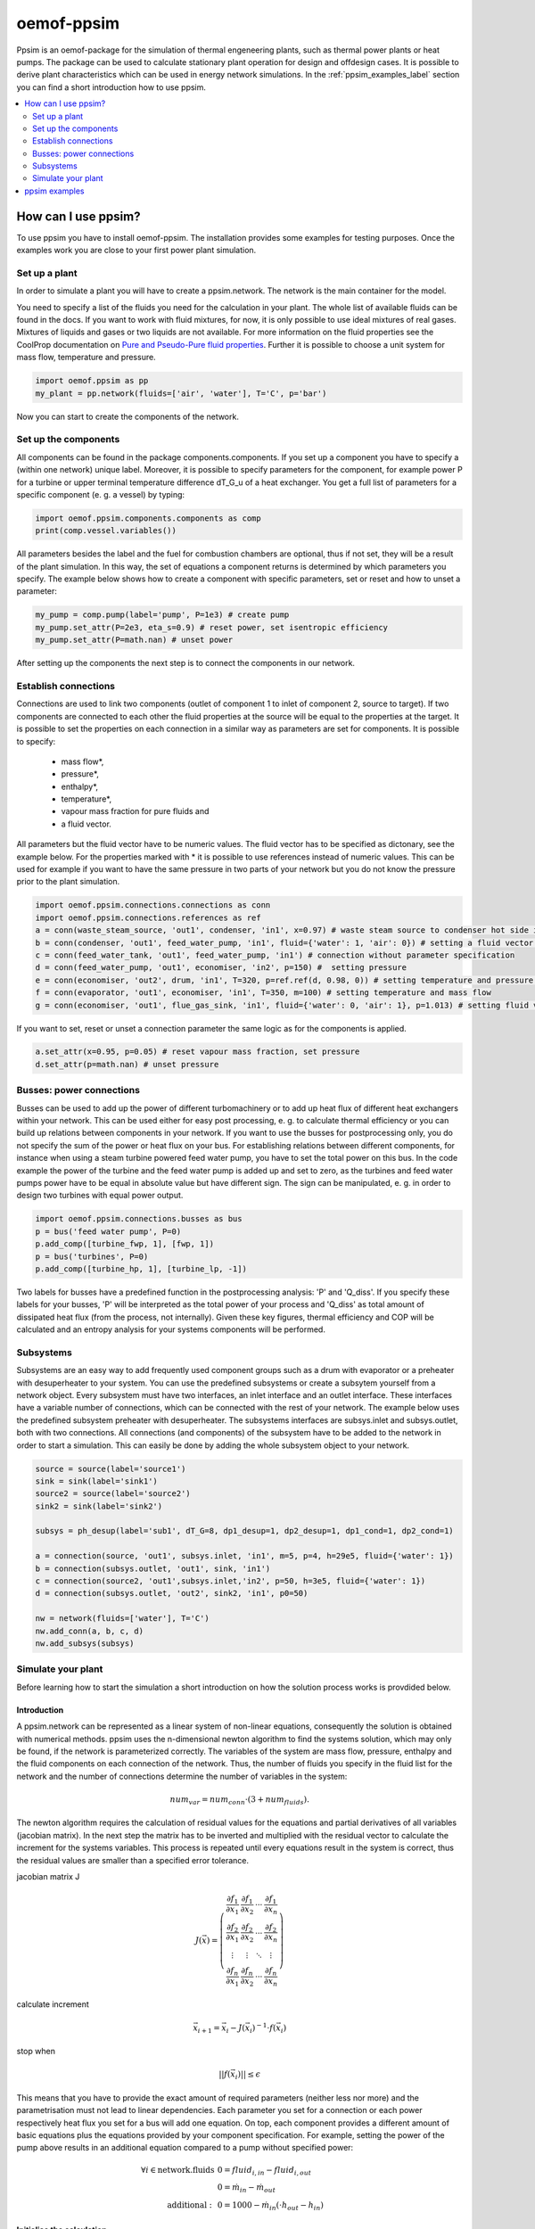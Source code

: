 .. _ppsim_label:

~~~~~~~~~~~
oemof-ppsim
~~~~~~~~~~~

Ppsim is an oemof-package for the simulation of thermal engeneering plants, such as thermal power plants or heat pumps. The package can be used to calculate stationary plant operation for design and offdesign cases. It is possible to derive plant characteristics which can be used in energy network simulations. In the :ref:`ppsim_examples_label` section you can find a short introduction how to use ppsim.

.. contents::
    :depth: 2
    :local:
    :backlinks: top


How can I use ppsim?
--------------------

To use ppsim you have to install oemof-ppsim. The installation provides some examples for testing purposes. Once the examples work you are close to your first power plant simulation.

Set up a plant
^^^^^^^^^^^^^^

In order to simulate a plant you will have to create a ppsim.network. The network is the main container for the model.

You need to specify a list of the fluids you need for the calculation in your plant. The whole list of available fluids can be found in the docs. If you want to work with fluid mixtures, for now, it is only possible to use ideal mixtures of real gases. Mixtures of liquids and gases or two liquids are not available. For more information on the fluid properties see the CoolProp documentation on `Pure and Pseudo-Pure fluid properties <http://www.coolprop.org/fluid_properties/PurePseudoPure.html>`_. Further it is possible to choose a unit system for mass flow, temperature and pressure.

.. code-block:: python

    import oemof.ppsim as pp
    my_plant = pp.network(fluids=['air', 'water'], T='C', p='bar')

Now you can start to create the components of the network.


Set up the components
^^^^^^^^^^^^^^^^^^^^^

All components can be found in the package components.components. If you set up a component you have to specify a (within one network) unique label. Moreover, it is possible to specify parameters for the component, for example power P for a turbine or upper terminal temperature difference dT_G_u of a heat exchanger. You get a full list of parameters for a specific component (e. g. a vessel) by typing:

.. code-block:: python

    import oemof.ppsim.components.components as comp
    print(comp.vessel.variables())
	
All parameters besides the label and the fuel for combustion chambers are optional, thus if not set, they will be a result of the plant simulation. In this way, the set of equations a component returns is determined by which parameters you specify. The example below shows how to create a component with specific parameters, set or reset and how to unset a parameter:

.. _pump-parametrisation:
.. code-block:: python

	my_pump = comp.pump(label='pump', P=1e3) # create pump
	my_pump.set_attr(P=2e3, eta_s=0.9) # reset power, set isentropic efficiency
	my_pump.set_attr(P=math.nan) # unset power
	
After setting up the components the next step is to connect the components in our network.

Establish connections
^^^^^^^^^^^^^^^^^^^^^

Connections are used to link two components (outlet of component 1 to inlet of component 2, source to target). If two components are connected to each other the fluid properties at the source will be equal to the properties at the target. It is possible to set the properties on each connection in a similar way as parameters are set for components. It is possible to specify:

 * mass flow*,
 * pressure*,
 * enthalpy*,
 * temperature*,
 * vapour mass fraction for pure fluids and
 * a fluid vector.

All parameters but the fluid vector have to be numeric values. The fluid vector has to be specified as dictonary, see the example below. For the properties marked with * it is possible to use references instead of numeric values. This can be used for example if you want to have the same pressure in two parts of your network but you do not know the pressure prior to the plant simulation.

.. code-block:: python
	
	import oemof.ppsim.connections.connections as conn
	import oemof.ppsim.connections.references as ref
	a = conn(waste_steam_source, 'out1', condenser, 'in1', x=0.97) # waste steam source to condenser hot side inlet and setting vapour mass fraction
	b = conn(condenser, 'out1', feed_water_pump, 'in1', fluid={'water': 1, 'air': 0}) # setting a fluid vector: {'fluid i': mass fraction i}
	c = conn(feed_water_tank, 'out1', feed_water_pump, 'in1') # connection without parameter specification
	d = conn(feed_water_pump, 'out1', economiser, 'in2', p=150) #  setting pressure
	e = conn(economiser, 'out2', drum, 'in1', T=320, p=ref.ref(d, 0.98, 0)) # setting temperature and pressure via reference object
	f = conn(evaporator, 'out1', economiser, 'in1', T=350, m=100) # setting temperature and mass flow
	g = conn(economiser, 'out1', flue_gas_sink, 'in1', fluid={'water': 0, 'air': 1}, p=1.013) # setting fluid vector and pressure

If you want to set, reset or unset a connection parameter the same logic as for the components is applied.

.. code-block:: python

	a.set_attr(x=0.95, p=0.05) # reset vapour mass fraction, set pressure
	d.set_attr(p=math.nan) # unset pressure
	
Busses: power connections
^^^^^^^^^^^^^^^^^^^^^^^^^

Busses can be used to add up the power of different turbomachinery or to add up heat flux of different heat exchangers within your network. This can be used either for easy post processing, e. g. to calculate thermal efficiency or you can build up relations between components in your network. If you want to use the busses for postprocessing only, you do not specify the sum of the power or heat flux on your bus. For establishing relations between different components, for instance when using a steam turbine powered feed water pump, you have to set the total power on this bus. In the code example the power of the turbine and the feed water pump is added up and set to zero, as the turbines and feed water pumps power have to be equal in absolute value but have different sign. The sign can be manipulated, e. g. in order to design two turbines with equal power output.

.. code-block:: python
	
	import oemof.ppsim.connections.busses as bus
	p = bus('feed water pump', P=0)
	p.add_comp([turbine_fwp, 1], [fwp, 1])
	p = bus('turbines', P=0)
	p.add_comp([turbine_hp, 1], [turbine_lp, -1])
	
Two labels for busses have a predefined function in the postprocessing analysis: 'P' and 'Q_diss'. If you specify these labels for your busses, 'P' will be interpreted as the total power of your process and 'Q_diss' as total amount of dissipated heat flux (from the process, not internally). Given these key figures, thermal efficiency and COP will be calculated and an entropy analysis for your systems components will be performed.

Subsystems
^^^^^^^^^^

Subsystems are an easy way to add frequently used component groups such as a drum with evaporator or a preheater with desuperheater to your system. You can use the predefined subsystems or create a subsytem yourself from a network object. Every subsystem must have two interfaces, an inlet interface and an outlet interface. These interfaces have a variable number of connections, which can be connected with the rest of your network. The example below uses the predefined subsystem preheater with desuperheater. The subsystems interfaces are subsys.inlet and subsys.outlet, both with two connections. All connections (and components) of the subsystem have to be added to the network in order to start a simulation. This can easily be done by adding the whole subsystem object to your network.

.. code-block:: python

	source = source(label='source1')
	sink = sink(label='sink1')
	source2 = source(label='source2')
	sink2 = sink(label='sink2')

	subsys = ph_desup(label='sub1', dT_G=8, dp1_desup=1, dp2_desup=1, dp1_cond=1, dp2_cond=1)

	a = connection(source, 'out1', subsys.inlet, 'in1', m=5, p=4, h=29e5, fluid={'water': 1})
	b = connection(subsys.outlet, 'out1', sink, 'in1')
	c = connection(source2, 'out1',subsys.inlet,'in2', p=50, h=3e5, fluid={'water': 1})
	d = connection(subsys.outlet, 'out2', sink2, 'in1', p0=50)

	nw = network(fluids=['water'], T='C')
	nw.add_conn(a, b, c, d)
	nw.add_subsys(subsys)

Simulate your plant
^^^^^^^^^^^^^^^^^^^

Before learning how to start the simulation a short introduction on how the solution process works is provdided below.

Introduction
++++++++++++

A ppsim.network can be represented as a linear system of non-linear equations, consequently the solution is obtained with numerical methods. ppsim uses the n-dimensional newton algorithm to find the systems solution, which may only be found, if the network is parameterized correctly. The variables of the system are mass flow, pressure, enthalpy and the fluid components on each connection of the network. Thus, the number of fluids you specify in the fluid list for the network and the number of connections determine the number of variables in the system:

.. math:: num_{var} = num_{conn} \cdot (3 + num_{fluids}).

The newton algorithm requires the calculation of residual values for the equations and partial derivatives of all variables (jacobian matrix). In the next step the matrix has to be inverted and multiplied with the residual vector to calculate the increment for the systems variables. This process is repeated until every equations result in the system is correct, thus the residual values are smaller than a specified error tolerance.

jacobian matrix J

.. math::
	J(\vec{x})=\left(\begin{array}{cccc}
	\frac{\partial f_1}{\partial x_1} & \frac{\partial f_1}{\partial x_2} & \cdots & \frac{\partial f_1}{\partial x_n} \\ 
	\frac{\partial f_2}{\partial x_1} & \frac{\partial f_2}{\partial x_2} & \cdots & \frac{\partial f_2}{\partial x_n} \\ 
	\vdots & \vdots & \ddots & \vdots \\
	\frac{\partial f_n}{\partial x_1} & \frac{\partial f_n}{\partial x_2} & \cdots & \frac{\partial f_n}{\partial x_n}
	\end{array}\right)
	
calculate increment

.. math::
	\vec{x}_{i+1}=\vec{x}_i-J(\vec{x}_i)^{-1}\cdot f(\vec{x}_i)
	
stop when

.. math::
	||f(\vec{x}_i)|| \leq \epsilon

This means that you have to provide the exact amount of required parameters (neither less nor more) and the parametrisation must not lead to linear dependencies. Each parameter you set for a connection or each power respectively heat flux you set for a bus will add one equation. On top, each component provides a different amount of basic equations plus the equations provided by your component specification. For example, setting the power of the pump above results in an additional equation compared to a pump without specified power:

.. math::
	\forall i \in \mathrm{network.fluids} \, &0 = fluid_{i,in} - fluid_{i,out}\\
											 &0 = \dot{m}_{in} - \dot{m}_{out}\\
					 \mathrm{additional:} \, &0 = 1000 - \dot{m}_{in} (\cdot {h_{out} - h_{in}})


Initialise the calculation
++++++++++++++++++++++++++

The newton algorithm requires starting values for all variables of the system. A high quality of initial values (low deveiation from solution) improves convergence speed and stability, whereas bad starting values might lead to instabilty and diverging calculation can be the result. In order to provide good initial values you can choose between three different initialisation options:

* initialise with standard values,
* provide starting values on your connections (see connection d in the subsystem example, usage: :code:`m0, p0, h0`) and
* provide a .csv-file of a previously calculated network.

The last option usually yields the best performance and is highly receommended. In order to initialise your calculation from a *.csv-file, you need to provide the filename *. The file does not need to contain all connections of your network, thus you can build up your network bit by bit and initialise the untouched part of your network from the .csv-file.

Solve the network
+++++++++++++++++

Starting with the subsystem example, in order to start your calculation you need to add the following line to your code:

.. code-block:: python

	solve.loop(nw, init_file=None, design_file=None, mode='design')
	
This starts the initialisation of your network and proceeds to its calculation.

* :code:`nw` is the network object,
* :code:`init_file` is the .csv-file you want to use for initialisation,
* :code:`design_file` is the .csv-file which holds the information of your plants design point and
* :code:`mode` is the calculation mode (design-calculation or offdesign-calculation).

There are two modes available (:code:`'design'` and :code:`'offdesign'`). If you choose :code:`offdesign` as calculation mode a design file must be specified. The initialisation file is always optional, if you specify it to be :code:`None`, the initialisation from .csv-file will be skipped.

Postprocessing
++++++++++++++

The preprocessing has three functions you can apply to your calculation:

* plot the convergence history,
* print the results to prompt and
* save the results in a .csv-file.

The plotting function is designed to use for trouble shooting when your calculation does not converge. Therefore you can specify a maximum number of iterations for the newton algorithm before calculation will be canceled. As a result you get a plot of mass flow, pressure and enthalpy on all connections of your network. From there it might be possible to identify e. g. oscillating values, which might be stabilised with improved initialisation parameters.

Offdesign calculations
++++++++++++++++++++++
	

After designing your process you might want to gain information on offdesign behaviour. By stating :code:`'offdesing'` as calculation mode, you can switch the component behaviour to offdesign. For example, this means that pressure drop in a pipe will be the result of reynolds number and the pipes dimensions. The table below shows all offdesign parameters available.

=======================	======================	===================================================
 component             	 parameter            	 affects
=======================	======================	===================================================
 vessel                	 zeta                  	 pressure drop
-----------------------	----------------------	---------------------------------------------------
 pipe                  	 | zeta :sup:`1`       	 | pressure drop
                       	 | dimensions :sup:`1` 	 | pressure drop
-----------------------	----------------------	---------------------------------------------------
 simple heat exchanger 	 zeta                 	 pressure drop
-----------------------	----------------------	---------------------------------------------------
 heat exchanger        	 | zeta1              	 | pressure drop hot side
                       	 | zeta2              	 | pressure drop cold side
                       	 | kA                 	 | heat flux
-----------------------	----------------------	---------------------------------------------------
 pump                  	 characteristic       	 isentropic efficiency
-----------------------	----------------------	---------------------------------------------------
 turbine               	 | cone law           	 | pressure drop, volumetric flow
                       	 | characteristic     	 | isentropic efficiency
-----------------------	----------------------	---------------------------------------------------
 compressor            	 | characteristic     	 | mass flow, pressure rise, isentropic efficiency
                       	 | vigv angle :sup:`2` 	 | see above, one arbitrary parameter less
=======================	======================	===================================================

1: If you set both parameters the length or the diameter must be a free parameter.

2: When setting the vigv angle the characteristic map will be used for a specific vigv angle. The vigv angle is a result of the calculation, if you use the characteristic map only

ppsim examples
--------------



(:download:`source file <../examples/solph/variable_chp/variable_chp.py>`, :download:`data file <../examples/solph/variable_chp/variable_chp.csv>`)

